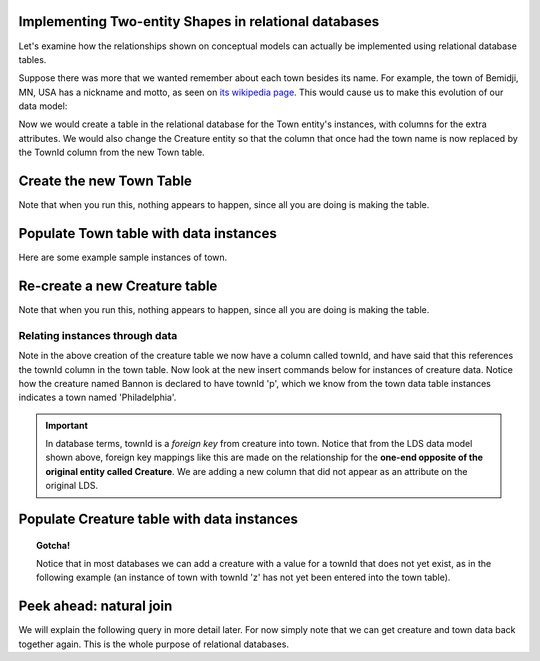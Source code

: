 Implementing Two-entity Shapes in relational databases
------------------------------------------------------

Let's examine how the relationships shown on conceptual models can actually be implemented using relational database tables.


Suppose there was more that we wanted remember about each town besides its name. For example, the town of Bemidji, MN, USA has a nickname and motto, as seen on `its wikipedia page <https://en.wikipedia.org/wiki/Bemidji,_Minnesota>`_. This would cause us to make this evolution of our data model:

.. image:: ../img/Creature-Town.png
    :width: 300px
    :align: center
    :alt: Creature plus town LDS conceptual model

Now we would create a table in the relational database for the Town entity's instances, with columns for the extra attributes. We would also change the Creature entity so that the column that once had the town name is now replaced by the TownId column from the new Town table.

Create the new Town Table
-------------------------

.. activecode:: town_create
   :language: sql

   DROP TABLE IF EXISTS town;

   CREATE TABLE town (
   townId          VARCHAR(3)      PRIMARY KEY,
   townName        VARCHAR(20),
   State           VARCHAR(20),
   Country         VARCHAR(20),
   townNickname    VARCHAR(80),
   townMotto       VARCHAR(80)
   );

Note that when you run this, nothing appears to happen, since all you are doing is making the table.

Populate Town table with data instances
-------------------------------------------

Here are some example sample instances of town.

.. activecode:: town_populate
   :language: sql
   :include: town_create

    INSERT INTO town VALUES ('p', 'Philadelphia', 'PA', 'United States', 'Philly', 'Let brotherly love endure');
    INSERT INTO town VALUES ('a', 'Anoka', 'MN', 'United States', 'Halloween Capital of the world', NULL);
    INSERT INTO town VALUES ('be', 'Blue Earth', 'MN', 'United States', 'Beyond the Valley of the Jolly Grean Giant', 'Earth so rich the city grows!');
    INSERT INTO town VALUES ('b', 'Bemidji', 'MN', 'United States', 'B-town', 'The first city on the Mississippi');
    INSERT INTO town VALUES ('d', 'Duluth', 'MN', 'United States', 'Zenith City', NULL);
    INSERT INTO town VALUES ('g', 'Greenville', 'MS', 'United States', 'The Heart & Soul of the Delta', 'The Best Food, Shopping, & Entertainment In The South');
    INSERT INTO town VALUES ('t', 'Tokyo', 'Kanto', 'Japan', NULL, NULL);
    INSERT INTO town VALUES ('as', 'Asgard', NULL, NULL, 'Home of Odin''s vault', 'Where magic and science are one in the same');

.. activecode:: town_retrieve
   :language: sql
   :include: town_create, town_populate

    -- now let's retrieve the instances
    SELECT * FROM town;



Re-create a new Creature table
-------------------------------


.. activecode:: creature_create_2
   :language: sql
   :include: town_create

   DROP TABLE IF EXISTS creature;

   CREATE TABLE creature (
   creatureId          INTEGER      PRIMARY KEY,
   creatureName        VARCHAR(20),
   creatureType        VARCHAR(20),
   townId VARCHAR(3) REFERENCES town(townId)     -- foreign key
   );

Note that when you run this, nothing appears to happen, since all you are doing is making the table.

Relating instances through data
~~~~~~~~~~~~~~~~~~~~~~~~~~~~~~~~~

Note in the above creation of the creature table we now have a column called townId, and have said that this references the townId column in the town table. Now look at the new insert commands below for instances of creature data. Notice how the creature named Bannon is declared to have townId 'p', which we know from the town data table instances indicates a town named 'Philadelphia'.

.. important:: In database terms, townId is a *foreign key* from creature into town. Notice that from the LDS data model shown above, foreign key mappings like this are made on the relationship for the **one-end opposite of the original entity called Creature**. We are adding a new column that did not appear as an attribute on the original LDS.

Populate Creature table with data instances
-------------------------------------------

.. activecode:: creature_populate_2
   :language: sql
   :include: creature_create_2

    INSERT INTO creature VALUES (1,'Bannon','person','p');
    INSERT INTO creature VALUES (2,'Myers','person','a');
    INSERT INTO creature VALUES (3,'Neff','person','be');
    INSERT INTO creature VALUES (4,'Neff','person','b');
    INSERT INTO creature VALUES (5,'Mieska','person','d');
    INSERT INTO creature VALUES (6,'Carlis','person','p');
    INSERT INTO creature VALUES (7,'Kermit','frog','g');
    INSERT INTO creature VALUES (8,'Godzilla','monster','t');
    INSERT INTO creature VALUES (9,'Thor','superhero','as');

.. activecode:: creature_retrieve
   :language: sql
   :include: creature_create_2, creature_populate_2

    -- now let's retrieve the instances
    SELECT * FROM creature;

.. topic:: Gotcha!

    Notice that in most databases we can add a creature with a value for a townId that does not yet exist, as in the following example (an instance of town with townId 'z' has not yet been entered into the town table).

.. activecode:: creature_retrieve_2
   :language: sql
   :include: creature_create_2, creature_populate_2

   INSERT INTO creature VALUES (10,'Iron Man','superhero','z');

    -- now let's retrieve the instances
    SELECT * FROM creature;

Peek ahead: natural join
------------------------

We will explain the following query in more detail later. For now simply note that we can get creature and town data back together again. This is the whole purpose of relational databases.

.. activecode:: creature_join_town
   :language: sql
   :include: town_create, town_populate, creature_create_2, creature_populate_2

   SELECT creatureName, townName
   FROM creature natural join town;
